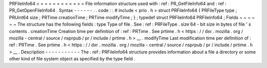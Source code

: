 PRFileInfo64
=
=
=
=
=
=
=
=
=
=
=
=
File
information
structure
used
with
:
ref
:
PR_GetFileInfo64
and
:
ref
:
PR_GetOpenFileInfo64
.
Syntax
-
-
-
-
-
-
.
.
code
:
:
#
include
<
prio
.
h
>
struct
PRFileInfo64
{
PRFileType
type
;
PRUint64
size
;
PRTime
creationTime
;
PRTime
modifyTime
;
}
;
typedef
struct
PRFileInfo64
PRFileInfo64
;
Fields
~
~
~
~
~
~
The
structure
has
the
following
fields
:
type
Type
of
file
.
See
:
ref
:
PRFileType
.
size
64
-
bit
size
in
bytes
of
file
'
s
contents
.
creationTime
Creation
time
per
definition
of
:
ref
:
PRTime
.
See
prtime
.
h
<
https
:
/
/
dxr
.
mozilla
.
org
/
mozilla
-
central
/
source
/
nsprpub
/
pr
/
include
/
prtime
.
h
>
__
.
modifyTime
Last
modification
time
per
definition
of
:
ref
:
PRTime
.
See
prtime
.
h
<
https
:
/
/
dxr
.
mozilla
.
org
/
mozilla
-
central
/
source
/
nsprpub
/
pr
/
include
/
prtime
.
h
>
__
.
Description
-
-
-
-
-
-
-
-
-
-
-
The
:
ref
:
PRFileInfo64
structure
provides
information
about
a
file
a
directory
or
some
other
kind
of
file
system
object
as
specified
by
the
type
field
.

